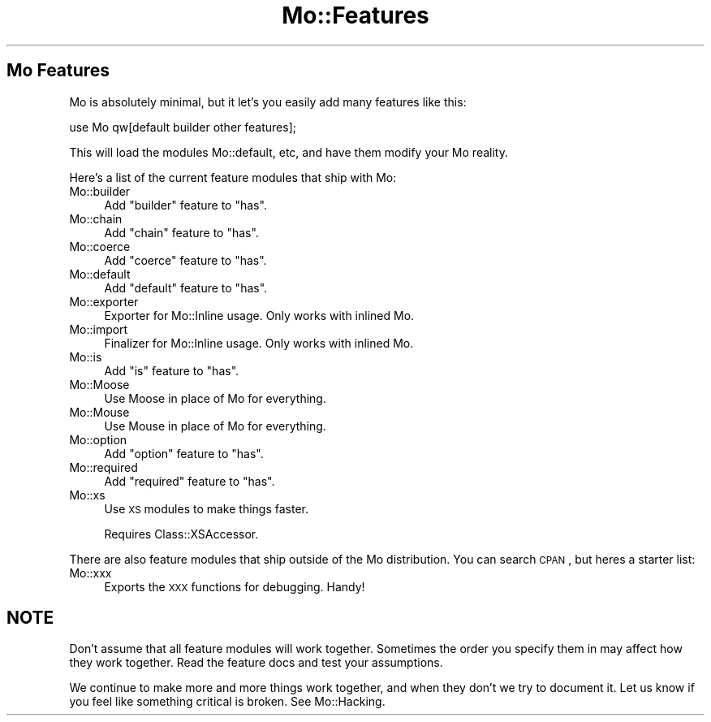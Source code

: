 .\" Automatically generated by Pod::Man 2.22 (Pod::Simple 3.07)
.\"
.\" Standard preamble:
.\" ========================================================================
.de Sp \" Vertical space (when we can't use .PP)
.if t .sp .5v
.if n .sp
..
.de Vb \" Begin verbatim text
.ft CW
.nf
.ne \\$1
..
.de Ve \" End verbatim text
.ft R
.fi
..
.\" Set up some character translations and predefined strings.  \*(-- will
.\" give an unbreakable dash, \*(PI will give pi, \*(L" will give a left
.\" double quote, and \*(R" will give a right double quote.  \*(C+ will
.\" give a nicer C++.  Capital omega is used to do unbreakable dashes and
.\" therefore won't be available.  \*(C` and \*(C' expand to `' in nroff,
.\" nothing in troff, for use with C<>.
.tr \(*W-
.ds C+ C\v'-.1v'\h'-1p'\s-2+\h'-1p'+\s0\v'.1v'\h'-1p'
.ie n \{\
.    ds -- \(*W-
.    ds PI pi
.    if (\n(.H=4u)&(1m=24u) .ds -- \(*W\h'-12u'\(*W\h'-12u'-\" diablo 10 pitch
.    if (\n(.H=4u)&(1m=20u) .ds -- \(*W\h'-12u'\(*W\h'-8u'-\"  diablo 12 pitch
.    ds L" ""
.    ds R" ""
.    ds C` ""
.    ds C' ""
'br\}
.el\{\
.    ds -- \|\(em\|
.    ds PI \(*p
.    ds L" ``
.    ds R" ''
'br\}
.\"
.\" Escape single quotes in literal strings from groff's Unicode transform.
.ie \n(.g .ds Aq \(aq
.el       .ds Aq '
.\"
.\" If the F register is turned on, we'll generate index entries on stderr for
.\" titles (.TH), headers (.SH), subsections (.SS), items (.Ip), and index
.\" entries marked with X<> in POD.  Of course, you'll have to process the
.\" output yourself in some meaningful fashion.
.ie \nF \{\
.    de IX
.    tm Index:\\$1\t\\n%\t"\\$2"
..
.    nr % 0
.    rr F
.\}
.el \{\
.    de IX
..
.\}
.\"
.\" Accent mark definitions (@(#)ms.acc 1.5 88/02/08 SMI; from UCB 4.2).
.\" Fear.  Run.  Save yourself.  No user-serviceable parts.
.    \" fudge factors for nroff and troff
.if n \{\
.    ds #H 0
.    ds #V .8m
.    ds #F .3m
.    ds #[ \f1
.    ds #] \fP
.\}
.if t \{\
.    ds #H ((1u-(\\\\n(.fu%2u))*.13m)
.    ds #V .6m
.    ds #F 0
.    ds #[ \&
.    ds #] \&
.\}
.    \" simple accents for nroff and troff
.if n \{\
.    ds ' \&
.    ds ` \&
.    ds ^ \&
.    ds , \&
.    ds ~ ~
.    ds /
.\}
.if t \{\
.    ds ' \\k:\h'-(\\n(.wu*8/10-\*(#H)'\'\h"|\\n:u"
.    ds ` \\k:\h'-(\\n(.wu*8/10-\*(#H)'\`\h'|\\n:u'
.    ds ^ \\k:\h'-(\\n(.wu*10/11-\*(#H)'^\h'|\\n:u'
.    ds , \\k:\h'-(\\n(.wu*8/10)',\h'|\\n:u'
.    ds ~ \\k:\h'-(\\n(.wu-\*(#H-.1m)'~\h'|\\n:u'
.    ds / \\k:\h'-(\\n(.wu*8/10-\*(#H)'\z\(sl\h'|\\n:u'
.\}
.    \" troff and (daisy-wheel) nroff accents
.ds : \\k:\h'-(\\n(.wu*8/10-\*(#H+.1m+\*(#F)'\v'-\*(#V'\z.\h'.2m+\*(#F'.\h'|\\n:u'\v'\*(#V'
.ds 8 \h'\*(#H'\(*b\h'-\*(#H'
.ds o \\k:\h'-(\\n(.wu+\w'\(de'u-\*(#H)/2u'\v'-.3n'\*(#[\z\(de\v'.3n'\h'|\\n:u'\*(#]
.ds d- \h'\*(#H'\(pd\h'-\w'~'u'\v'-.25m'\f2\(hy\fP\v'.25m'\h'-\*(#H'
.ds D- D\\k:\h'-\w'D'u'\v'-.11m'\z\(hy\v'.11m'\h'|\\n:u'
.ds th \*(#[\v'.3m'\s+1I\s-1\v'-.3m'\h'-(\w'I'u*2/3)'\s-1o\s+1\*(#]
.ds Th \*(#[\s+2I\s-2\h'-\w'I'u*3/5'\v'-.3m'o\v'.3m'\*(#]
.ds ae a\h'-(\w'a'u*4/10)'e
.ds Ae A\h'-(\w'A'u*4/10)'E
.    \" corrections for vroff
.if v .ds ~ \\k:\h'-(\\n(.wu*9/10-\*(#H)'\s-2\u~\d\s+2\h'|\\n:u'
.if v .ds ^ \\k:\h'-(\\n(.wu*10/11-\*(#H)'\v'-.4m'^\v'.4m'\h'|\\n:u'
.    \" for low resolution devices (crt and lpr)
.if \n(.H>23 .if \n(.V>19 \
\{\
.    ds : e
.    ds 8 ss
.    ds o a
.    ds d- d\h'-1'\(ga
.    ds D- D\h'-1'\(hy
.    ds th \o'bp'
.    ds Th \o'LP'
.    ds ae ae
.    ds Ae AE
.\}
.rm #[ #] #H #V #F C
.\" ========================================================================
.\"
.IX Title "Mo::Features 3"
.TH Mo::Features 3 "2011-10-11" "perl v5.10.1" "User Contributed Perl Documentation"
.\" For nroff, turn off justification.  Always turn off hyphenation; it makes
.\" way too many mistakes in technical documents.
.if n .ad l
.nh
.SH "Mo Features"
.IX Header "Mo Features"
Mo is absolutely minimal, but it let's you easily add many features like this:
.PP
.Vb 1
\&    use Mo qw[default builder other features];
.Ve
.PP
This will load the modules Mo::default, etc, and have them modify your Mo
reality.
.PP
Here's a list of the current feature modules that ship with Mo:
.IP "Mo::builder" 4
.IX Item "Mo::builder"
Add \f(CW\*(C`builder\*(C'\fR feature to \f(CW\*(C`has\*(C'\fR.
.IP "Mo::chain" 4
.IX Item "Mo::chain"
Add \f(CW\*(C`chain\*(C'\fR feature to \f(CW\*(C`has\*(C'\fR.
.IP "Mo::coerce" 4
.IX Item "Mo::coerce"
Add \f(CW\*(C`coerce\*(C'\fR feature to \f(CW\*(C`has\*(C'\fR.
.IP "Mo::default" 4
.IX Item "Mo::default"
Add \f(CW\*(C`default\*(C'\fR feature to \f(CW\*(C`has\*(C'\fR.
.IP "Mo::exporter" 4
.IX Item "Mo::exporter"
Exporter for Mo::Inline usage. Only works with inlined Mo.
.IP "Mo::import" 4
.IX Item "Mo::import"
Finalizer for Mo::Inline usage. Only works with inlined Mo.
.IP "Mo::is" 4
.IX Item "Mo::is"
Add \f(CW\*(C`is\*(C'\fR feature to \f(CW\*(C`has\*(C'\fR.
.IP "Mo::Moose" 4
.IX Item "Mo::Moose"
Use Moose in place of Mo for everything.
.IP "Mo::Mouse" 4
.IX Item "Mo::Mouse"
Use Mouse in place of Mo for everything.
.IP "Mo::option" 4
.IX Item "Mo::option"
Add \f(CW\*(C`option\*(C'\fR feature to \f(CW\*(C`has\*(C'\fR.
.IP "Mo::required" 4
.IX Item "Mo::required"
Add \f(CW\*(C`required\*(C'\fR feature to \f(CW\*(C`has\*(C'\fR.
.IP "Mo::xs" 4
.IX Item "Mo::xs"
Use \s-1XS\s0 modules to make things faster.
.Sp
Requires Class::XSAccessor.
.PP
There are also feature modules that ship outside of the Mo distribution. You
can search \s-1CPAN\s0, but heres a starter list:
.IP "Mo::xxx" 4
.IX Item "Mo::xxx"
Exports the \s-1XXX\s0 functions for debugging. Handy!
.SH "NOTE"
.IX Header "NOTE"
Don't assume that all feature modules will work together. Sometimes the order
you specify them in may affect how they work together. Read the feature docs
and test your assumptions.
.PP
We continue to make more and more things work together, and when they don't we
try to document it. Let us know if you feel like something critical is broken.
See Mo::Hacking.
